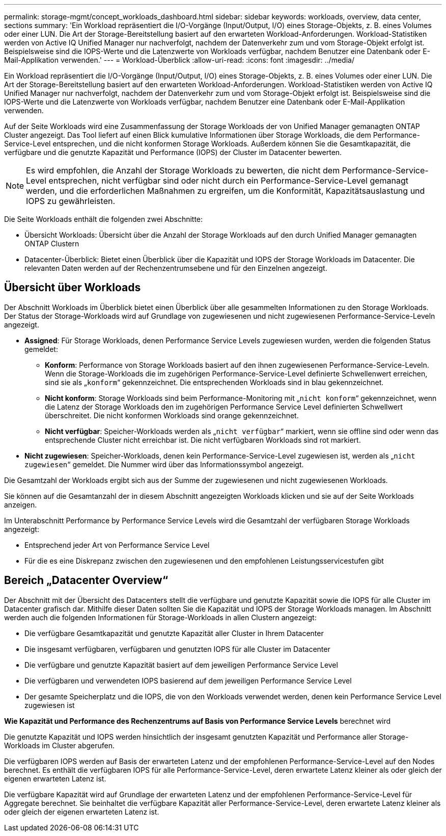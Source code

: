 ---
permalink: storage-mgmt/concept_workloads_dashboard.html 
sidebar: sidebar 
keywords: workloads, overview, data center, sections 
summary: 'Ein Workload repräsentiert die I/O-Vorgänge (Input/Output, I/O) eines Storage-Objekts, z. B. eines Volumes oder einer LUN. Die Art der Storage-Bereitstellung basiert auf den erwarteten Workload-Anforderungen. Workload-Statistiken werden von Active IQ Unified Manager nur nachverfolgt, nachdem der Datenverkehr zum und vom Storage-Objekt erfolgt ist. Beispielsweise sind die IOPS-Werte und die Latenzwerte von Workloads verfügbar, nachdem Benutzer eine Datenbank oder E-Mail-Applikation verwenden.' 
---
= Workload-Überblick
:allow-uri-read: 
:icons: font
:imagesdir: ../media/


[role="lead"]
Ein Workload repräsentiert die I/O-Vorgänge (Input/Output, I/O) eines Storage-Objekts, z. B. eines Volumes oder einer LUN. Die Art der Storage-Bereitstellung basiert auf den erwarteten Workload-Anforderungen. Workload-Statistiken werden von Active IQ Unified Manager nur nachverfolgt, nachdem der Datenverkehr zum und vom Storage-Objekt erfolgt ist. Beispielsweise sind die IOPS-Werte und die Latenzwerte von Workloads verfügbar, nachdem Benutzer eine Datenbank oder E-Mail-Applikation verwenden.

Auf der Seite Workloads wird eine Zusammenfassung der Storage Workloads der von Unified Manager gemanagten ONTAP Cluster angezeigt. Das Tool liefert auf einen Blick kumulative Informationen über Storage Workloads, die dem Performance-Service-Level entsprechen, und die nicht konformen Storage Workloads. Außerdem können Sie die Gesamtkapazität, die verfügbare und die genutzte Kapazität und Performance (IOPS) der Cluster im Datacenter bewerten.

[NOTE]
====
Es wird empfohlen, die Anzahl der Storage Workloads zu bewerten, die nicht dem Performance-Service-Level entsprechen, nicht verfügbar sind oder nicht durch ein Performance-Service-Level gemanagt werden, und die erforderlichen Maßnahmen zu ergreifen, um die Konformität, Kapazitätsauslastung und IOPS zu gewährleisten.

====
Die Seite Workloads enthält die folgenden zwei Abschnitte:

* Übersicht Workloads: Übersicht über die Anzahl der Storage Workloads auf den durch Unified Manager gemanagten ONTAP Clustern
* Datacenter-Überblick: Bietet einen Überblick über die Kapazität und IOPS der Storage Workloads im Datacenter. Die relevanten Daten werden auf der Rechenzentrumsebene und für den Einzelnen angezeigt.




== Übersicht über Workloads

Der Abschnitt Workloads im Überblick bietet einen Überblick über alle gesammelten Informationen zu den Storage Workloads. Der Status der Storage-Workloads wird auf Grundlage von zugewiesenen und nicht zugewiesenen Performance-Service-Leveln angezeigt.

* *Assigned*: Für Storage Workloads, denen Performance Service Levels zugewiesen wurden, werden die folgenden Status gemeldet:
+
** *Konform*: Performance von Storage Workloads basiert auf den ihnen zugewiesenen Performance-Service-Leveln. Wenn die Storage-Workloads die im zugehörigen Performance-Service-Level definierte Schwellenwert erreichen, sind sie als „`konform`“ gekennzeichnet. Die entsprechenden Workloads sind in blau gekennzeichnet.
** *Nicht konform*: Storage Workloads sind beim Performance-Monitoring mit „`nicht konform`“ gekennzeichnet, wenn die Latenz der Storage Workloads den im zugehörigen Performance Service Level definierten Schwellwert überschreitet. Die nicht konformen Workloads sind orange gekennzeichnet.
** *Nicht verfügbar*: Speicher-Workloads werden als „`nicht verfügbar`“ markiert, wenn sie offline sind oder wenn das entsprechende Cluster nicht erreichbar ist. Die nicht verfügbaren Workloads sind rot markiert.


* *Nicht zugewiesen*: Speicher-Workloads, denen kein Performance-Service-Level zugewiesen ist, werden als „`nicht zugewiesen`“ gemeldet. Die Nummer wird über das Informationssymbol angezeigt.


Die Gesamtzahl der Workloads ergibt sich aus der Summe der zugewiesenen und nicht zugewiesenen Workloads.

Sie können auf die Gesamtanzahl der in diesem Abschnitt angezeigten Workloads klicken und sie auf der Seite Workloads anzeigen.

Im Unterabschnitt Performance by Performance Service Levels wird die Gesamtzahl der verfügbaren Storage Workloads angezeigt:

* Entsprechend jeder Art von Performance Service Level
* Für die es eine Diskrepanz zwischen den zugewiesenen und den empfohlenen Leistungsservicestufen gibt




== Bereich „Datacenter Overview“

Der Abschnitt mit der Übersicht des Datacenters stellt die verfügbare und genutzte Kapazität sowie die IOPS für alle Cluster im Datacenter grafisch dar. Mithilfe dieser Daten sollten Sie die Kapazität und IOPS der Storage Workloads managen. Im Abschnitt werden auch die folgenden Informationen für Storage-Workloads in allen Clustern angezeigt:

* Die verfügbare Gesamtkapazität und genutzte Kapazität aller Cluster in Ihrem Datacenter
* Die insgesamt verfügbaren, verfügbaren und genutzten IOPS für alle Cluster im Datacenter
* Die verfügbare und genutzte Kapazität basiert auf dem jeweiligen Performance Service Level
* Die verfügbaren und verwendeten IOPS basierend auf dem jeweiligen Performance Service Level
* Der gesamte Speicherplatz und die IOPS, die von den Workloads verwendet werden, denen kein Performance Service Level zugewiesen ist


*Wie Kapazität und Performance des Rechenzentrums auf Basis von Performance Service Levels* berechnet wird

Die genutzte Kapazität und IOPS werden hinsichtlich der insgesamt genutzten Kapazität und Performance aller Storage-Workloads im Cluster abgerufen.

Die verfügbaren IOPS werden auf Basis der erwarteten Latenz und der empfohlenen Performance-Service-Level auf den Nodes berechnet. Es enthält die verfügbaren IOPS für alle Performance-Service-Level, deren erwartete Latenz kleiner als oder gleich der eigenen erwarteten Latenz ist.

Die verfügbare Kapazität wird auf Grundlage der erwarteten Latenz und der empfohlenen Performance-Service-Level für Aggregate berechnet. Sie beinhaltet die verfügbare Kapazität aller Performance-Service-Level, deren erwartete Latenz kleiner als oder gleich der eigenen erwarteten Latenz ist.
